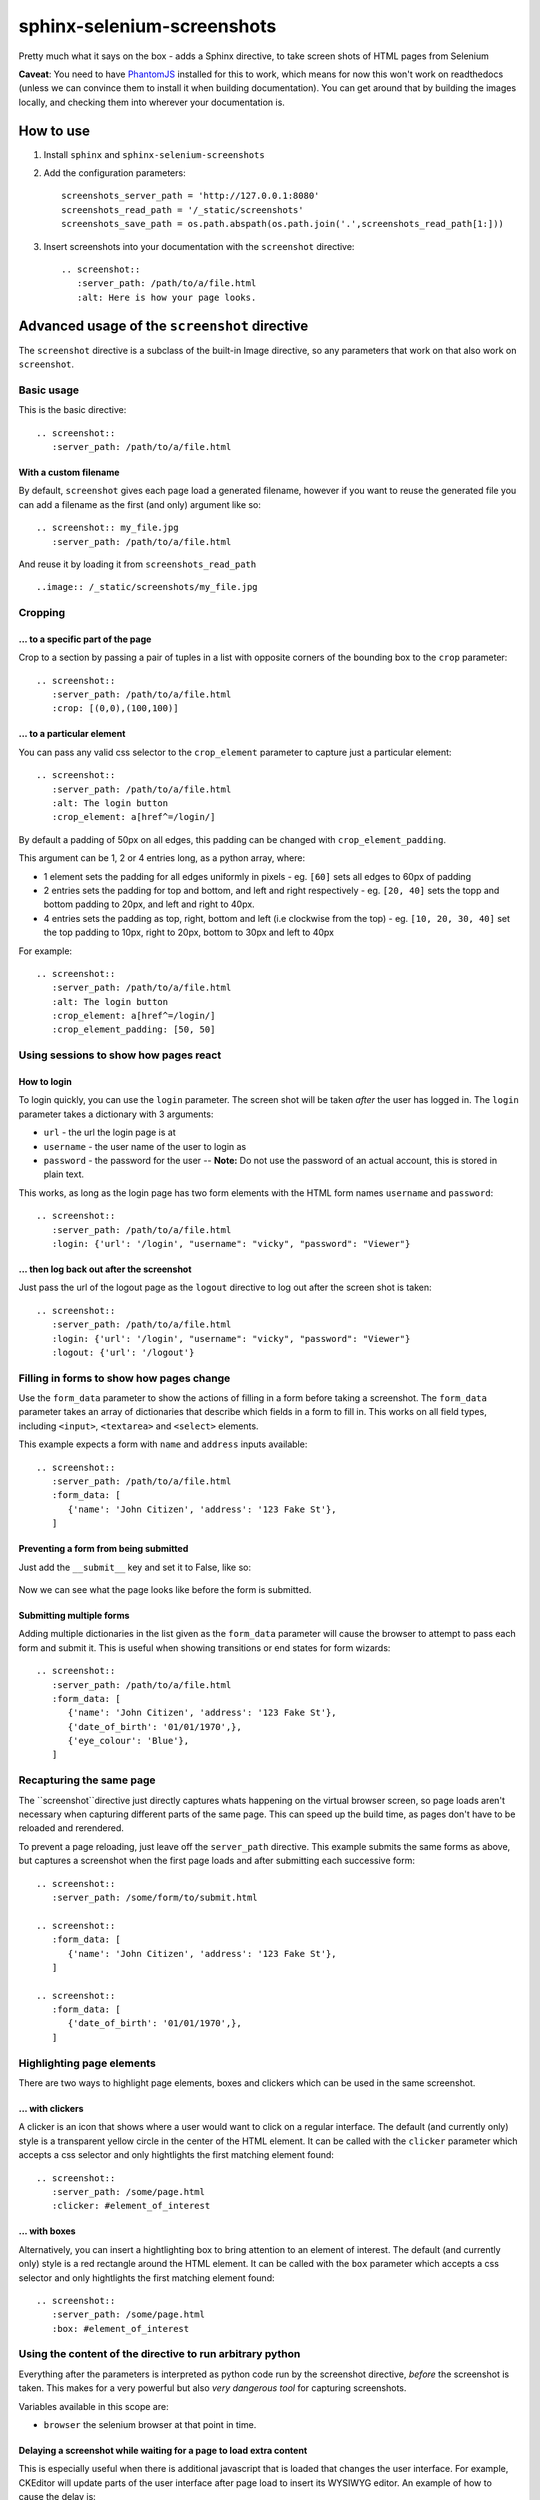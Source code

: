sphinx-selenium-screenshots
===========================
Pretty much what it says on the box - adds a Sphinx directive, to take screen shots of HTML pages from Selenium

**Caveat**: You need to have `PhantomJS`_ installed for this to work, which means for now this won't work on 
readthedocs (unless we can convince them to install it when building documentation).
You can get around that by building the images locally, and checking them into wherever your documentation is.

.. _PhantomJS: http://phantomjs.org/

How to use
----------

1. Install ``sphinx`` and ``sphinx-selenium-screenshots``
2. Add the configuration parameters::

      screenshots_server_path = 'http://127.0.0.1:8080'
      screenshots_read_path = '/_static/screenshots'
      screenshots_save_path = os.path.abspath(os.path.join('.',screenshots_read_path[1:]))

3. Insert screenshots into your documentation with the ``screenshot`` directive::

      .. screenshot:: 
         :server_path: /path/to/a/file.html
         :alt: Here is how your page looks.

Advanced usage of the ``screenshot`` directive
----------------------------------------------

The ``screenshot`` directive is a subclass of the built-in Image directive, so any parameters that work on that
also work on ``screenshot``.

Basic usage
+++++++++++

This is the basic directive::

    .. screenshot::
       :server_path: /path/to/a/file.html

With a custom filename
......................

By default, ``screenshot`` gives each page load a generated filename, however if you want to
reuse the generated file you can add a filename as the first (and only) argument like so::

    .. screenshot:: my_file.jpg
       :server_path: /path/to/a/file.html

And reuse it by loading it from ``screenshots_read_path``  ::

    ..image:: /_static/screenshots/my_file.jpg

Cropping
++++++++

... to a specific part of the page
..................................

Crop to a section by passing a pair of tuples in a list with opposite corners of the bounding box to the ``crop`` parameter::

  .. screenshot::
     :server_path: /path/to/a/file.html
     :crop: [(0,0),(100,100)]

... to a particular element
...........................

You can pass any valid css selector to the ``crop_element`` parameter to capture just a particular element::

  .. screenshot::
     :server_path: /path/to/a/file.html
     :alt: The login button
     :crop_element: a[href^=/login/]

By default a padding of 50px on all edges, this padding can be changed with ``crop_element_padding``.

This argument can be 1, 2 or 4 entries long, as a python array, where:

* 1 element sets the padding for all edges uniformly in pixels - eg. ``[60]`` sets all edges to 60px of padding
* 2 entries sets the padding for top and bottom, and left and right respectively - eg. ``[20, 40]`` sets the topp and bottom padding to 20px, and left and right to 40px.
* 4 entries sets the padding as top, right, bottom and left (i.e clockwise from the top) - eg. ``[10, 20, 30, 40]`` set the top padding to 10px, right to 20px, bottom to 30px and left to 40px

For example::

  .. screenshot::
     :server_path: /path/to/a/file.html
     :alt: The login button
     :crop_element: a[href^=/login/]
     :crop_element_padding: [50, 50]


Using sessions to show how pages react
++++++++++++++++++++++++++++++++++++++

How to login
............

To login quickly, you can use the ``login`` parameter. The screen shot will be taken *after* the user has logged in.
The ``login`` parameter takes a dictionary with 3 arguments:

* ``url`` - the url the login page is at
* ``username`` - the user name of the user to login as
* ``password`` - the password for the user -- **Note:** Do not use the password of an actual account, this is stored in plain text.

This works, as long as the login page has two form elements with the HTML form names ``username`` and ``password``::

  .. screenshot::
     :server_path: /path/to/a/file.html
     :login: {'url': '/login', "username": "vicky", "password": "Viewer"}

... then log back out after the screenshot
..........................................

Just pass the url of the logout page as the ``logout`` directive to log out after the screen shot is taken::

  .. screenshot::
     :server_path: /path/to/a/file.html
     :login: {'url': '/login', "username": "vicky", "password": "Viewer"}
     :logout: {'url': '/logout'}

Filling in forms to show how pages change
+++++++++++++++++++++++++++++++++++++++++

Use the ``form_data`` parameter to show the actions of filling in a form before taking a screenshot.
The ``form_data`` parameter takes an array of dictionaries that describe which fields in a form to fill in.
This works on all field types, including ``<input>``, ``<textarea>`` and ``<select>`` elements.

This example expects a form with ``name`` and ``address`` inputs available::

  .. screenshot::
     :server_path: /path/to/a/file.html
     :form_data: [
        {'name': 'John Citizen', 'address': '123 Fake St'},
     ]

Preventing a form from being submitted
......................................

Just add the ``__submit__`` key and set it to False, like so:

  .. screenshot::
     :server_path: /path/to/a/file.html
     :form_data: [
        {'name': 'John Citizen', 'address': '123 Fake St', '__submit__': False},
     ]

Now we can see what the page looks like before the form is submitted.

Submitting multiple forms
.........................

Adding multiple dictionaries in the list given as the ``form_data`` parameter will cause the browser
to attempt to pass each form and submit it. This is useful when showing transitions or end states for form wizards::

  .. screenshot::
     :server_path: /path/to/a/file.html
     :form_data: [
        {'name': 'John Citizen', 'address': '123 Fake St'},
        {'date_of_birth': '01/01/1970',},
        {'eye_colour': 'Blue'},
     ]
     
     
Recapturing the same page
+++++++++++++++++++++++++

The ``screenshot``directive just directly captures whats happening on the virtual browser screen,
so page loads aren't necessary when capturing different parts of the same page. This can speed up
the build time, as pages don't have to be reloaded and rerendered.

To prevent a page reloading, just leave off the ``server_path`` directive. This example submits the same forms as
above, but captures a screenshot when the first page loads and after submitting each successive form::

  .. screenshot::
     :server_path: /some/form/to/submit.html

  .. screenshot::
     :form_data: [
        {'name': 'John Citizen', 'address': '123 Fake St'},
     ]

  .. screenshot::
     :form_data: [
        {'date_of_birth': '01/01/1970',},
     ]

Highlighting page elements
++++++++++++++++++++++++++

There are two ways to highlight page elements, boxes and clickers which can be used in the same screenshot.

... with clickers
.................

A clicker is an icon that shows where a user would want to click on a regular interface.
The default (and currently only) style is a transparent yellow circle in the center of the HTML element.
It can be called with the ``clicker`` parameter which accepts a css selector and only hightlights the first matching element found::

  .. screenshot::
     :server_path: /some/page.html
     :clicker: #element_of_interest

... with boxes
..............

Alternatively, you can insert a hightlighting box to bring attention to an element of interest.
The default (and currently only) style is a red rectangle around the HTML element.
It can be called with the ``box`` parameter which accepts a css selector and only hightlights the first matching element found::

  .. screenshot::
     :server_path: /some/page.html
     :box: #element_of_interest

Using the content of the directive to run arbitrary python
++++++++++++++++++++++++++++++++++++++++++++++++++++++++++

Everything after the parameters is interpreted as python code run by the screenshot directive, *before* the screenshot
is taken. This makes for a very powerful but also *very dangerous tool* for capturing screenshots.

Variables available in this scope are:

* ``browser`` the selenium browser at that point in time.

Delaying a screenshot while waiting for a page to load extra content
....................................................................

This is especially useful when there is additional javascript that is loaded that changes the user interface.
For example, CKEditor will update parts of the user interface after page load to insert its WYSIWYG editor.
An example of how to cause the delay is::

  .. screenshot:: 
     :server_path: /a/page/with/slow/javascript.html

     import time
     time.sleep(2)

Using selenium to click on an element to show a change in state
...............................................................

Do this by accessing the local browser element::

  .. screenshot::
     :server_path: /path/to/a/file.html

     browser.find_element_by_css_selector('a#some_button').click()


Gotchas
-------
All documents start with a fresh virtual browser, but tTo reduce running time, the selenium browser in the background
keeps sessions logged in (or out) when processing a document.
This can mean that if you need to access a page with an anonymous user, you need to make sure to ``logout`` in the previous screenshot.
